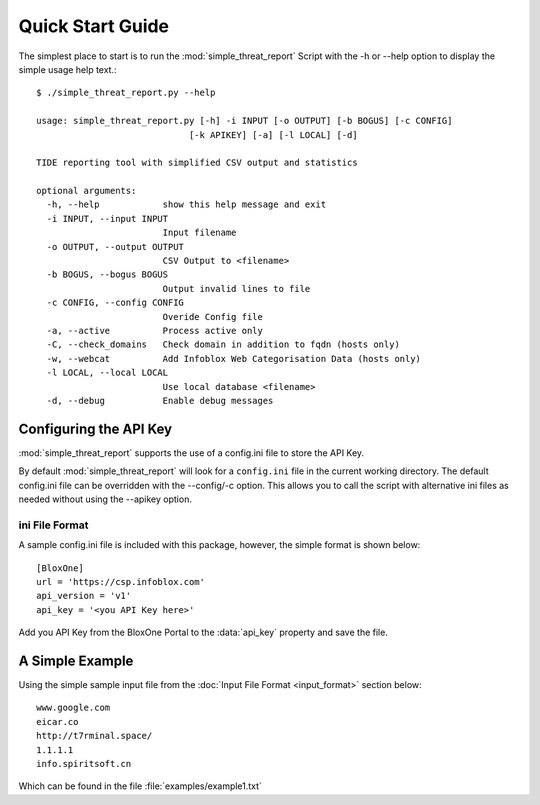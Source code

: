 *****************
Quick Start Guide
*****************

The simplest place to start is to run the :mod:`simple_threat_report` Script
with the -h or --help option to display the simple usage help text.::

  $ ./simple_threat_report.py --help

  usage: simple_threat_report.py [-h] -i INPUT [-o OUTPUT] [-b BOGUS] [-c CONFIG]
                               [-k APIKEY] [-a] [-l LOCAL] [-d]

  TIDE reporting tool with simplified CSV output and statistics

  optional arguments:
    -h, --help            show this help message and exit
    -i INPUT, --input INPUT
                          Input filename
    -o OUTPUT, --output OUTPUT
                          CSV Output to <filename>
    -b BOGUS, --bogus BOGUS
                          Output invalid lines to file
    -c CONFIG, --config CONFIG
                          Overide Config file
    -a, --active          Process active only
    -C, --check_domains   Check domain in addition to fqdn (hosts only)
    -w, --webcat          Add Infoblox Web Categorisation Data (hosts only)
    -l LOCAL, --local LOCAL
                          Use local database <filename>
    -d, --debug           Enable debug messages


Configuring the API Key
========================

:mod:`simple_threat_report` supports the use of a config.ini file to store the API Key.

By default :mod:`simple_threat_report` will look for a ``config.ini`` file in the
current working directory. The default config.ini file can be overridden with
the --config/-c option. This allows you to call the script with alternative ini
files as needed without using the --apikey option.


ini File Format
---------------

A sample config.ini file is included with this package, however, the simple
format is shown below::

  [BloxOne]
  url = 'https://csp.infoblox.com'
  api_version = 'v1'
  api_key = '<you API Key here>'


Add you API Key from the BloxOne Portal to the :data:`api_key` property and save the
file. 


A Simple Example
================

Using the simple sample input file from the :doc:`Input File Format <input_format>` section below::

  www.google.com
  eicar.co
  http://t7rminal.space/
  1.1.1.1
  info.spiritsoft.cn

Which can be found in the file :file:`examples/example1.txt`
